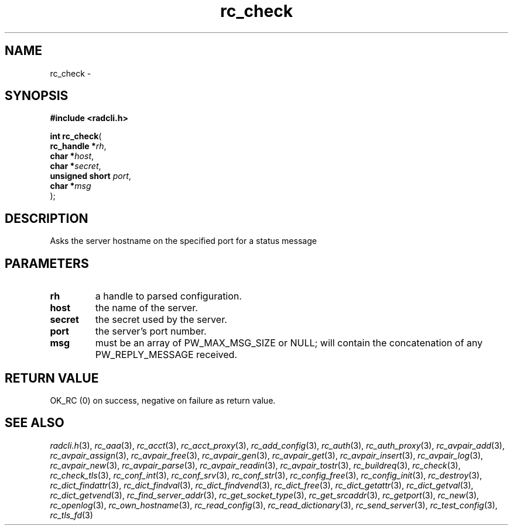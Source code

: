 .\" File automatically generated by doxy2man0.2
.\" Generation date: Sun Jun 7 2015
.TH rc_check 3 2015-06-07 "radcli" "Simple radius library"
.SH "NAME"
rc_check \- 
.SH SYNOPSIS
.nf
.B #include <radcli.h>
.sp
\fBint rc_check\fP(
    \fBrc_handle     *\fP\fIrh\fP,
    \fBchar          *\fP\fIhost\fP,
    \fBchar          *\fP\fIsecret\fP,
    \fBunsigned short \fP\fIport\fP,
    \fBchar          *\fP\fImsg\fP
);
.fi
.SH DESCRIPTION
.PP 
Asks the server hostname on the specified port for a status message
.SH PARAMETERS
.TP
.B rh
a handle to parsed configuration. 

.TP
.B host
the name of the server. 

.TP
.B secret
the secret used by the server. 

.TP
.B port
the server's port number. 

.TP
.B msg
must be an array of PW_MAX_MSG_SIZE or NULL; will contain the concatenation of any PW_REPLY_MESSAGE received. 

.SH RETURN VALUE
.PP
OK_RC (0) on success, negative on failure as return value. 
.SH SEE ALSO
.PP
.nh
.ad l
\fIradcli.h\fP(3), \fIrc_aaa\fP(3), \fIrc_acct\fP(3), \fIrc_acct_proxy\fP(3), \fIrc_add_config\fP(3), \fIrc_auth\fP(3), \fIrc_auth_proxy\fP(3), \fIrc_avpair_add\fP(3), \fIrc_avpair_assign\fP(3), \fIrc_avpair_free\fP(3), \fIrc_avpair_gen\fP(3), \fIrc_avpair_get\fP(3), \fIrc_avpair_insert\fP(3), \fIrc_avpair_log\fP(3), \fIrc_avpair_new\fP(3), \fIrc_avpair_parse\fP(3), \fIrc_avpair_readin\fP(3), \fIrc_avpair_tostr\fP(3), \fIrc_buildreq\fP(3), \fIrc_check\fP(3), \fIrc_check_tls\fP(3), \fIrc_conf_int\fP(3), \fIrc_conf_srv\fP(3), \fIrc_conf_str\fP(3), \fIrc_config_free\fP(3), \fIrc_config_init\fP(3), \fIrc_destroy\fP(3), \fIrc_dict_findattr\fP(3), \fIrc_dict_findval\fP(3), \fIrc_dict_findvend\fP(3), \fIrc_dict_free\fP(3), \fIrc_dict_getattr\fP(3), \fIrc_dict_getval\fP(3), \fIrc_dict_getvend\fP(3), \fIrc_find_server_addr\fP(3), \fIrc_get_socket_type\fP(3), \fIrc_get_srcaddr\fP(3), \fIrc_getport\fP(3), \fIrc_new\fP(3), \fIrc_openlog\fP(3), \fIrc_own_hostname\fP(3), \fIrc_read_config\fP(3), \fIrc_read_dictionary\fP(3), \fIrc_send_server\fP(3), \fIrc_test_config\fP(3), \fIrc_tls_fd\fP(3)
.ad
.hy
